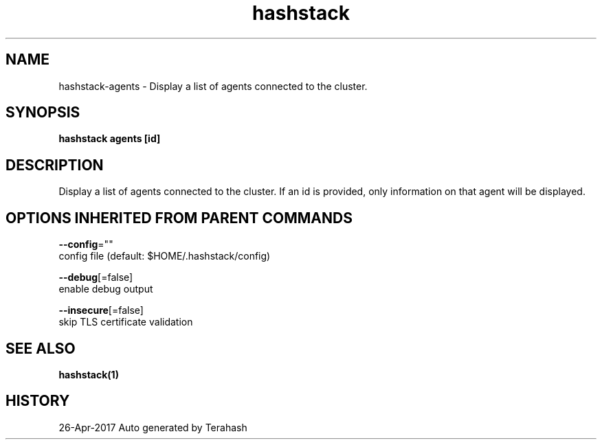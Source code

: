 .TH "hashstack" "1" "Apr 2017" "Terahash" "" 
.nh
.ad l


.SH NAME
.PP
hashstack\-agents \- Display a list of agents connected to the cluster.


.SH SYNOPSIS
.PP
\fBhashstack agents [id]\fP


.SH DESCRIPTION
.PP
Display a list of agents connected to the cluster. If an id is provided, only information
on that agent will be displayed.


.SH OPTIONS INHERITED FROM PARENT COMMANDS
.PP
\fB\-\-config\fP=""
    config file (default: $HOME/.hashstack/config)

.PP
\fB\-\-debug\fP[=false]
    enable debug output

.PP
\fB\-\-insecure\fP[=false]
    skip TLS certificate validation


.SH SEE ALSO
.PP
\fBhashstack(1)\fP


.SH HISTORY
.PP
26\-Apr\-2017 Auto generated by Terahash
